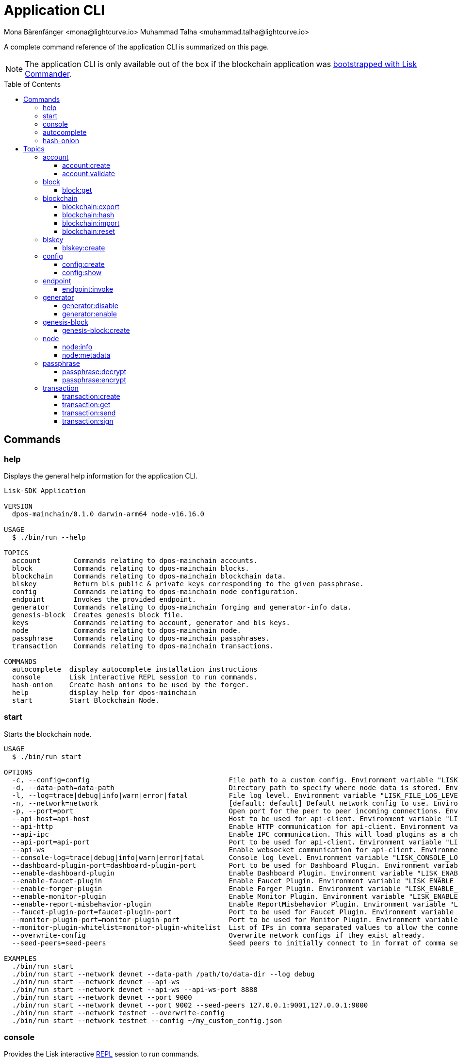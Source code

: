 = Application CLI
Mona Bärenfänger <mona@lightcurve.io> Muhammad Talha <muhammad.talha@lightcurve.io>
// Settings
:toc: preamble
:toclevels: 5
:page-toclevels: 4
// Project URLs
:url_guides_setup_init: ROOT::build-blockchain/create-blockchain-app.adoc#bootstrapping-a-new-blockchain-application-with-lisk-commander

// External URLs
:url_read_eval_print_loop: https://en.wikipedia.org/wiki/Read%E2%80%93eval%E2%80%93print_loop
:url_BLS: https://en.wikipedia.org/wiki/BLS_digital_signature

A complete command reference of the application CLI is summarized on this page.

NOTE: The application CLI is only available out of the box if the blockchain application was xref:{url_guides_setup_init}[bootstrapped with Lisk Commander].

== Commands

=== help
Displays the general help information for the application CLI.

[source,bash]
----
Lisk-SDK Application

VERSION
  dpos-mainchain/0.1.0 darwin-arm64 node-v16.16.0

USAGE
  $ ./bin/run --help

TOPICS
  account        Commands relating to dpos-mainchain accounts.
  block          Commands relating to dpos-mainchain blocks.
  blockchain     Commands relating to dpos-mainchain blockchain data.
  blskey         Return bls public & private keys corresponding to the given passphrase.
  config         Commands relating to dpos-mainchain node configuration.
  endpoint       Invokes the provided endpoint.
  generator      Commands relating to dpos-mainchain forging and generator-info data.
  genesis-block  Creates genesis block file.
  keys           Commands relating to account, generator and bls keys.
  node           Commands relating to dpos-mainchain node.
  passphrase     Commands relating to dpos-mainchain passphrases.
  transaction    Commands relating to dpos-mainchain transactions.

COMMANDS
  autocomplete  display autocomplete installation instructions
  console       Lisk interactive REPL session to run commands.
  hash-onion    Create hash onions to be used by the forger.
  help          display help for dpos-mainchain
  start         Start Blockchain Node.
----

=== start
Starts the blockchain node.

[source,bash]
----
USAGE
  $ ./bin/run start

OPTIONS
  -c, --config=config                                  File path to a custom config. Environment variable "LISK_CONFIG_FILE" can also be used.
  -d, --data-path=data-path                            Directory path to specify where node data is stored. Environment variable "LISK_DATA_PATH" can also be used.
  -l, --log=trace|debug|info|warn|error|fatal          File log level. Environment variable "LISK_FILE_LOG_LEVEL" can also be used.
  -n, --network=network                                [default: default] Default network config to use. Environment variable "LISK_NETWORK" can also be used.
  -p, --port=port                                      Open port for the peer to peer incoming connections. Environment variable "LISK_PORT" can also be used.
  --api-host=api-host                                  Host to be used for api-client. Environment variable "LISK_API_HOST" can also be used.
  --api-http                                           Enable HTTP communication for api-client. Environment variable "LISK_API_HTTP" can also be used.
  --api-ipc                                            Enable IPC communication. This will load plugins as a child process and communicate over IPC. Environment variable "LISK_API_IPC" can also be used.
  --api-port=api-port                                  Port to be used for api-client. Environment variable "LISK_API_PORT" can also be used.
  --api-ws                                             Enable websocket communication for api-client. Environment variable "LISK_API_WS" can also be used.
  --console-log=trace|debug|info|warn|error|fatal      Console log level. Environment variable "LISK_CONSOLE_LOG_LEVEL" can also be used.
  --dashboard-plugin-port=dashboard-plugin-port        Port to be used for Dashboard Plugin. Environment variable "LISK_DASHBOARD_PLUGIN_PORT" can also be used.
  --enable-dashboard-plugin                            Enable Dashboard Plugin. Environment variable "LISK_ENABLE_DASHBOARD_PLUGIN" can also be used.
  --enable-faucet-plugin                               Enable Faucet Plugin. Environment variable "LISK_ENABLE_FAUCET_PLUGIN" can also be used.
  --enable-forger-plugin                               Enable Forger Plugin. Environment variable "LISK_ENABLE_FORGER_PLUGIN" can also be used.
  --enable-monitor-plugin                              Enable Monitor Plugin. Environment variable "LISK_ENABLE_MONITOR_PLUGIN" can also be used.
  --enable-report-misbehavior-plugin                   Enable ReportMisbehavior Plugin. Environment variable "LISK_ENABLE_REPORT_MISBEHAVIOR_PLUGIN" can also be used.
  --faucet-plugin-port=faucet-plugin-port              Port to be used for Faucet Plugin. Environment variable "LISK_FAUCET_PLUGIN_PORT" can also be used.
  --monitor-plugin-port=monitor-plugin-port            Port to be used for Monitor Plugin. Environment variable "LISK_MONITOR_PLUGIN_PORT" can also be used.
  --monitor-plugin-whitelist=monitor-plugin-whitelist  List of IPs in comma separated values to allow the connection. Environment variable "LISK_MONITOR_PLUGIN_WHITELIST" can also be used.
  --overwrite-config                                   Overwrite network configs if they exist already.
  --seed-peers=seed-peers                              Seed peers to initially connect to in format of comma separated "ip:port". IP can be DNS name or IPV4 format. Environment variable "LISK_SEED_PEERS" can also be used.

EXAMPLES
  ./bin/run start
  ./bin/run start --network devnet --data-path /path/to/data-dir --log debug
  ./bin/run start --network devnet --api-ws
  ./bin/run start --network devnet --api-ws --api-ws-port 8888
  ./bin/run start --network devnet --port 9000
  ./bin/run start --network devnet --port 9002 --seed-peers 127.0.0.1:9001,127.0.0.1:9000
  ./bin/run start --network testnet --overwrite-config
  ./bin/run start --network testnet --config ~/my_custom_config.json
----




=== console
Provides the Lisk interactive {url_read_eval_print_loop}[REPL] session to run commands.

[source,bash]
----
USAGE
  $ ./bin/run console

OPTIONS
  --api-ipc=api-ipc  Enable api-client with IPC communication.
  --api-ws=api-ws    Enable api-client with Websocket communication.

EXAMPLES
  ./bin/run console
  ./bin/run console --api-ws=ws://localhost:8080
  ./bin/run console --api-ipc=/path/to/server
----





=== autocomplete
Displays autocomplete installation instructions.

[source,bash]
----
USAGE
  $ ./bin/run autocomplete [SHELL]

ARGUMENTS
  SHELL  shell type

OPTIONS
  -r, --refresh-cache  Refresh cache (ignores displaying instructions)

EXAMPLES
  ./bin/run autocomplete
  ./bin/run autocomplete bash
  ./bin/run autocomplete zsh
  ./bin/run autocomplete --refresh-cache
----






=== hash-onion
Creates hash onions to be used by a delegate.

[source,bash]
----
USAGE
  $ ./bin/run hash-onion

OPTIONS
  -c, --count=count        [default: 1000000] Total number of hashes to produce.
  -d, --distance=distance  [default: 1000] Distance between each hash.
  -o, --output=output      Output file path
  --pretty                 Prints JSON in a pretty format rather than condensed.

EXAMPLES
 ./bin/run hash-onion --count=1000000 --distance=2000 --pretty
 ./bin/run hash-onion --count=1000000 --distance=2000 --output ~/my_onion.json
----




== Topics



=== account
Commands relating to the accounts of a blockchain application.

[source,bash]
----
USAGE
  $ ./bin/run account:COMMAND

COMMANDS
  ./bin/run account:create    Returns a randomly-generated mnemonic passphrase with its corresponding public/private key pair and Lisk address.
  ./bin/run account:validate  Validates lisk32 address.
----

==== account:create
Returns a randomly-generated mnemonic passphrase with its corresponding public/private key pair and Lisk address.

[source,bash]
----
USAGE
  $ ./bin/run account:create

OPTIONS
  -c, --count=count  [default: 1] Number of accounts to create.

EXAMPLES
  ./bin/run account:create
  ./bin/run account:create --count=3
----

.Example
[%collapsible]
====
[source,bash]
----
$ ./bin/run create:account
[
  {
    "passphrase": "smart carpet media high output review measure chronic state walk inspire easy",
    "privateKey": "b81733b8c44a0545a08773166d7f8433ea8cd68272a0ca71a6e9c347fe5524ffabea3a9f80fdf1e3df1915ba895fe925451ae3aabaf2e6707583946a33ba3a33",
    "publicKey": "abea3a9f80fdf1e3df1915ba895fe925451ae3aabaf2e6707583946a33ba3a33",
    "blsPrivateKey": "0b64165d39d442140e926c1a63c20d7462156f70e36d4a83395b610680359dcd",
    "blsPublicKey": "8b342945f5a193efeffaceebc665c3c6e31bc17b943573fe003aee68e66b73519d1c079094e143b9eab62a888a0232bb",
    "address": "lskggwb425d48f9x5z2o9gzkob6ugpajghn6fv224"
  }
]
----
====



==== account:validate
Validates a lisk32 address.

[source,bash]
----
USAGE
  $ ./bin/run account:validate ADDRESS

ARGUMENTS
  ADDRESS  Address in lisk32 format to validate.

EXAMPLE
  ./bin/run account:validate lskoaknq582o6fw7sp82bm2hnj7pzp47mpmbmux2g
----

.Example 
[%collapsible]
====
[source,bash]
----
$ ./bin/run account:validate lskggwb425d48f9x5z2o9gzkob6ugpajghn6fv224
Address lskggwb425d48f9x5z2o9gzkob6ugpajghn6fv224 is a valid lisk32 address
----
====



=== block
Commands relating to blocks in the blockchain.


[source,bash]
----
USAGE
  $ ./bin/run block:COMMAND

COMMANDS
  ./bin/run block:get  Get block information for a given id or height.
----


==== block:get
Gets block information for a given id or height.

[source,bash]
----
USAGE
  $ ./bin/run block:get INPUT

ARGUMENTS
  INPUT  Height in number or block id in hex format.

OPTIONS
  -d, --data-path=data-path  Directory path to specify where node data is stored. Environment variable "LISK_DATA_PATH" can also be used.
  --pretty                   Prints JSON in a pretty format rather than condensed.

EXAMPLES
  ./bin/run block:get e082e79d01016632c451c9df9276e486cb7f460dc793ff5b10d8f71eecec28b4
  ./bin/run block:get 2
----


.Example
[%collapsible]
====
[source,bash]
----
$ ./bin/run block:get 2 --pretty
{
  "header": {
    "version": 2,
    "timestamp": 1662732723,
    "height": 2,
    "previousBlockID": "f2ba7c69656db476b37926bda1a9601b6346d18b709622c9b7f80c324c42b432",
    "stateRoot": "f3197522fae6e10293e770bc90ce47dc6feee66e11d2a445a654fba46a45abc5",
    "assetRoot": "23eeebc213ffe296b83792ab2c0a686c1e4cddddb6eaeb5d270d04a5e7fe4545",
    "eventRoot": "e3b0c44298fc1c149afbf4c8996fb92427ae41e4649b934ca495991b7852b855",
    "transactionRoot": "e3b0c44298fc1c149afbf4c8996fb92427ae41e4649b934ca495991b7852b855",
    "validatorsHash": "84f3ed67cec1eb7bd6dc3ec01b0d0323021c1e86a3dc760b9b92041c28da31ac",
    "aggregateCommit": {
      "height": 0,
      "aggregationBits": "",
      "certificateSignature": ""
    },
    "generatorAddress": "lskkqjdxujqmjn2woqjs6txv3trzh6s5gsr882scp",
    "maxHeightPrevoted": 0,
    "maxHeightGenerated": 0,
    "signature": "dc6f9b8e48452c27d2436cf247c7f17c01807c32424c8ca7595dc220982f5090d49c9d64c1ad7c4ca41b094f7c22ccbdc020aa959c2a4588dfd2ec862560d503",
    "id": "07da307b08292268830ab432b411570f3cdda67df868d32a954190e82ab29cf5"
  },
  "transactions": [],
  "assets": [
    {
      "module": "random",
      "data": {
        "seedReveal": "fc3b349c800dec9cf746c06a8fe42512"
      }
    }
  ]
}
----
====




=== blockchain
Commands relating to the blockchain\'s data.

[source,bash]
----
USAGE
  $ ./bin/run blockchain:COMMAND

COMMANDS
  ./bin/run blockchain:export  Export to <FILE>.
  ./bin/run blockchain:hash    Generate SHA256 hash from <PATH>.
  ./bin/run blockchain:import  Import from <FILE>.
  ./bin/run blockchain:reset   Reset the blockchain data.
----





==== blockchain:export
Exports the blockchain\'s data to a file.

[source,bash]
----
USAGE
  $ ./bin/run blockchain:export

OPTIONS
  -d, --data-path=data-path  Directory path to specify where node data is stored. Environment variable "LISK_DATA_PATH" can also be used.
  -o, --output=output        The output directory. Default will set to current working directory.

EXAMPLES
  ./bin/run blockchain:export
  ./bin/run blockchain:export --data-path ./data --output ./my/path/
----

.Example 
[%collapsible]
====
[source,bash]
----
$ ./bin/run blockchain:export       
Exporting blockchain:
   /Users/xyz/.lisk/dpos-mainchain/data/blockchain.db
Export completed:
   /Users/xyz/Documents/GitHub/lisk-sdk/examples/dpos-mainchain/blockchain.db.tar.gz
----
====





==== blockchain:hash
Generates SHA256 hash from the blockchain\'s data.

[source,bash]
----
USAGE
  $ ./bin/run blockchain:hash

OPTIONS
  -d, --data-path=data-path  Directory path to specify where node data is stored. Environment variable "LISK_DATA_PATH" can also be used.

EXAMPLES
  ./bin/run blockchain:hash
  ./bin/run blockchain:hash --data-path ./data
----
.Example 
[%collapsible]
====
[source,bash]
----
$ ./bin/run blockchain:hash --data-path /Users/xyz/Documents/GitHub/lisk-sdk/examples/dpos-mainchain/blockchain.db      
e3b0c44298fc1c149afbf4c8996fb92427ae41e4649b934ca495991b7852b855
----
====






==== blockchain:import
Imports the blockchain\'s data from a file.

[source,bash]
----
USAGE
  $ ./bin/run blockchain:import FILEPATH

ARGUMENTS
  FILEPATH  Path to the gzipped blockchain data.

OPTIONS
  -d, --data-path=data-path  Directory path to specify where node data is stored. Environment variable "LISK_DATA_PATH" can also be used.
  -f, --force                Delete and overwrite existing blockchain data

EXAMPLES
  ./bin/run blockchain:import ./path/to/blockchain.db.tar.gz
  ./bin/run blockchain:import ./path/to/blockchain.db.tar.gz --data-path ./lisk/
  ./bin/run blockchain:import ./path/to/blockchain.db.tar.gz --data-path ./lisk/ --force
----
.Example 
[%collapsible]
====
[source,bash]
----
$ ./bin/run blockchain:import /Users/xyz/Documents/GitHub/lisk-sdk/examples/dpos-mainchain/blockchain.db.tar.gz --force
Importing blockchain from /Users/xyz/Documents/GitHub/lisk-sdk/examples/dpos-mainchain/blockchain.db.tar.gz
Import completed.
   /Users/xyz/.lisk/dpos-mainchain
----
====




==== blockchain:reset
Resets the blockchain\'s data.

[source,bash]
----
USAGE
  $ ./bin/run blockchain:reset

OPTIONS
  -d, --data-path=data-path  Directory path to specify where node data is stored. Environment variable "LISK_DATA_PATH" can also be used.
  -y, --yes                  Skip confirmation prompt.

EXAMPLES
  ./bin/run blockchain:reset
  ./bin/run blockchain:reset --data-path ./lisk
  ./bin/run blockchain:reset --yes
----
.Example 
[%collapsible]
====
[source,bash]
----
$ ./bin/run blockchain:reset       
? Are you sure you want to reset the db? yes
Blockchain data has been reset.

----
====






=== blskey
Commands relating to {url_BLS}[BLS] keys.

[source,bash]
----
USAGE
  $ ./bin/run blskey:COMMAND

COMMANDS
  ./bin/run blskey:create  Returns the bls public & private keys corresponding to the given passphrase.
----

==== blskey:create
Returns the bls public & private keys corresponding to the given passphrase.

[source,bash]
----
USAGE
  $ ./bin/run blskey:create

OPTIONS
  -p, --passphrase=passphrase  Specifies a source for your secret passphrase. Command will prompt you for input if this option is not set.
                                Examples:
                                - --passphrase='my secret passphrase' (should only be used where security is not important)

  --pretty                     Prints JSON in a pretty format rather than condensed.

EXAMPLES
  ./bin/run blskey:create
  ./bin/run blskey:create --passphrase your-passphrase
  ./bin/run blskey:create --passphrase your-passphrase --pretty
----






=== config
Commands relating to the configuration of the blockchain application.

[source,bash]
----
USAGE
  $ ./bin/run config:COMMAND

COMMANDS
  ./bin/run config:create  Creates the application configuration file.
  ./bin/run config:show    Shows application config.
----




==== config:create
Creates a configuration file for the blockchain application.

[source,bash]
----
USAGE
  $ ./bin/run config:create

OPTIONS
  -i, --community-identifier=community-identifier  [default: sdk] Community Identifier
  -l, --label=label                                [default: beta-sdk-app] App Label
  -o, --output=output                              [default: /Users/xyz/Documents/GitHub/lisk-sdk/examples/dpos-mainchain] Directory where the config file is saved

EXAMPLES
  ./bin/run config:create
  ./bin/run config:create --output mydir
  ./bin/run config:create --output mydir --label beta-sdk-app
  ./bin/run config:create --output mydir --label beta-sdk-app --community-identifier sdk
----
.Example 
[%collapsible]
====
[source,bash]
----
$./bin/run config:create
? A config file already exists at the given location. Do you want to overwrite it? Yes
$
----
====




==== config:show
Shows the application\'s config.

[source,bash]
----
USAGE
  $ ./bin/run config:show

OPTIONS
  -c, --config=config        File path to a custom config. Environment variable "LISK_CONFIG_FILE" can also be used.
  -d, --data-path=data-path  Directory path to specify where the node data is stored. Environment variable "LISK_DATA_PATH" can also be used.
  --pretty                   Prints JSON in a pretty format rather than condensed.

EXAMPLES
  ./bin/run config:show
  ./bin/run config:show --pretty
  ./bin/run config:show --config ./custom-config.json --data-path ./data
----
.Example 
[%collapsible]
====
[source,bash]
----
$./bin/run config:show --pretty
{
  "system": {
    "dataPath": "/Users/iamtalha/.lisk/dpos-mainchain"
  },
  "rpc": {
    "modes": [
      "ipc"
    ]
  },
  "genesis": {
    "block": {
      "fromFile": "./config/genesis_block.blob"
    },
    "blockTime": 10,
    "bftBatchSize": 103,
    "communityIdentifier": "sdk",
    "maxTransactionsSize": 15360,
    "minFeePerByte": 1000
  },
  "generator": {
    "keys": {
      "fromFile": "./config/dev-validators.json"
    }
  },
  "network": {
    "version": "1.0",
    "seedPeers": [
      {
        "ip": "127.0.0.1",
        "port": 7667
      }
    ],
    "port": 7667
  },
  "transactionPool": {
    "maxTransactions": 4096,
    "maxTransactionsPerAccount": 64,
    "transactionExpiryTime": 10800000,
    "minEntranceFeePriority": "0",
    "minReplacementFeeDifference": "10"
  },
  "modules": {},
  "plugins": {
    "reportMisbehavior": {
      "encryptedPassphrase": "iterations=10&cipherText=5dea8b928a3ea2481ebc02499ae77679b7552189181ff189d4aa1f8d89e8d07bf31f7ebd1c66b620769f878629e1b90499506a6f752bf3323799e3a54600f8db02f504c44d&iv=37e0b1753b76a90ed0b8c319&salt=963c5b91d3f7ba02a9d001eed49b5836&tag=c3e30e8f3440ba3f5b6d9fbaccc8918d&version=1"
    }
  }
}

----
====



=== endpoint
Commands relating to invoking the provided endpoint.

[source,bash]
----
USAGE
  $   ./bin/run endpoint:COMMAND

COMMANDS
  endpoint:invoke  Invokes the provided endpoint.
----

==== endpoint:invoke
Invokes the provided endpoint.

[source,bash]
----
USAGE
  $ ./bin/run endpoint:invoke ENDPOINT [PARAMS]

ARGUMENTS
  ENDPOINT  Endpoint to invoke
  PARAMS    Endpoint parameters (Optional)

OPTIONS
  -d, --data-path=data-path  Directory path to specify where node data is stored. 
                             Environment variable "LISK_DATA_PATH" can also be used.

  -f, --file=file            Input file.

  --pretty                   Prints JSON in pretty format rather than condensed.

EXAMPLES
  ./bin/run endpoint:invoke {endpoint} {parameters}
  ./bin/run endpoint:invoke --data-path --file
  ./bin/run endpoint:invoke generator_getAllKeys
  ./bin/run endpoint:invoke consensus_getBFTParameters '{"height": 2}' -d ~/.lisk/dpos-mainchain --pretty
  ./bin/run endpoint:invoke consensus_getBFTParameters -f ./input.json
----
.Example 
[%collapsible]
====
[source,bash]
----
$./bin/run endpoint:invoke chain_getLastBlock --pretty
{
  "header": {
    "version": 2,
    "timestamp": 1662742534,
    "height": 110,
    "previousBlockID": "4ef1095d3560064dd4a66fb4543680efe65a64020c363571b107be9513628674",
    "stateRoot": "b2507620beb3be5cd7d0cbb7926e4365b5674b682673dc2423400a497636e13e",
    "assetRoot": "2aa695e23b36439b56130a490ef38feaaec57d82859ff64f5ca61cc49993afa3",
    "eventRoot": "e3b0c44298fc1c149afbf4c8996fb92427ae41e4649b934ca495991b7852b855",
    "transactionRoot": "e3b0c44298fc1c149afbf4c8996fb92427ae41e4649b934ca495991b7852b855",
    "validatorsHash": "84f3ed67cec1eb7bd6dc3ec01b0d0323021c1e86a3dc760b9b92041c28da31ac",
    "aggregateCommit": {
      "height": 0,
      "aggregationBits": "",
      "certificateSignature": ""
    },
    "generatorAddress": "lsk5y2q2tn35xrnpdc4oag8sa3ktdacmdcahvwqot",
    "maxHeightPrevoted": 0,
    "maxHeightGenerated": 110,
    "signature": "6ecd5c6f14d18f84a2125cca4186a6cc493dcd66338f9b13c580cc06be7a33267fe259a074d6f6dc9276aff700a985472fca15cbcf25b2fde1b621fe0810b507",
    "id": "334416bdc1f8a7ff842728ac4e591337a0e7b80f190934694cad7e2a9afdb416"
  },
  "transactions": [],
  "assets": [
    {
      "module": "random",
      "data": "0a10dde856a212ac5af46e26abb5f941cc8b"
    }
  ]
}
----
====

=== generator
Commands relating to the block generation and generator-info of a blockchain application.
[source,bash]
----
USAGE
  $ ./bin/run generator:COMMAND

COMMANDS
  ./bin/run generator:disable  Disable block generation for given generator's address.
  ./bin/run generator:enable   Enable block generation for given generator's address.
  ./bin/run generator:export   Export to <FILE>.
  ./bin/run generator:import   Import from <FILE>.
  ./bin/run generator:status   Get block generation information for the locally running node.
----

==== generator:disable
Disables block generation for a given generator\'s address.

[source,bash]
----
USAGE
  $ ./bin/run generator:disable ADDRESS

ARGUMENTS
  ADDRESS  Address of an account in a lisk32 format.

OPTIONS
  -d, --data-path=data-path  Directory path to specify where node data is stored. 
                             Environment variable "LISK_DATA_PATH" can also be used.

  -w, --password=password    Specifies a source for your secret password. Command will 
                             prompt you for input if this option is not set.
                             	Examples:
                             	- --password=pass:password123 (should only be used where 
                             security is not important)

  --pretty                   Prints JSON in a pretty format rather than condensed.

EXAMPLES
  ./bin/run generator:disable lskycz7hvr8yfu74bcwxy2n4mopfmjancgdvxq8xz
  ./bin/run generator:disable lskycz7hvr8yfu74bcwxy2n4mopfmjancgdvxq8xz --data-path ./data
  ./bin/run generator:disable lskycz7hvr8yfu74bcwxy2n4mopfmjancgdvxq8xz --data-path ./data --password your_password
----


==== generator:enable
Enables block generation for a given generator\'s address.

[source,bash]
----
USAGE
  $ ./bin/run generator:enable ADDRESS HEIGHT MAXHEIGHTPREVIOUSLYFORGED MAXHEIGHTPREVOTED

ARGUMENTS
  ADDRESS                    Address of an account in a lisk32 format.
  HEIGHT                     Last generated block height.
  MAXHEIGHTPREVIOUSLYFORGED  Delegates largest previously generated height.
  MAXHEIGHTPREVOTED          Delegates largest prevoted height for a block.

OPTIONS
  -d, --data-path=data-path  Directory path to specify where node data is stored. Environment variable "LISK_DATA_PATH" can also be used.

  -w, --password=password    Specifies a source for your secret password. Command will prompt you for input if this option is not set.
                                Examples:
                                - --password=pass:password123 (should only be used where security is not important)

  --pretty                   Prints JSON in a pretty format rather than condensed.

EXAMPLES
  ./bin/run generator:enable ab0041a7d3f7b2c290b5b834d46bdc7b7eb85815 100 100 10
  ./bin/run generator:enable ab0041a7d3f7b2c290b5b834d46bdc7b7eb85815 100 100 10 --overwrite
  ./bin/run generator:enable ab0041a7d3f7b2c290b5b834d46bdc7b7eb85815 100 100 10 --data-path ./data
  ./bin/run generator:enable ab0041a7d3f7b2c290b5b834d46bdc7b7eb85815 100 100 10 --data-path ./data --password your_password
----





=== genesis-block
Commands relating to the genesis-block.
[source,bash]
----
USAGE
  $ ./bin/run genesis-block:COMMAND

COMMANDS
  ./bin/run genesis-block:create  Creates genesis block file.
----



==== genesis-block:create
Creates a genesis block file and the corresponding delegate\'s configuration data and accounts information.

[source,bash]
----
USAGE
  $ ./bin/run genesis-block:create

OPTIONS
  -a, --accounts=accounts                                                                    [default: 10] Number of non-validator accounts to generate.
  -c, --config=config                                                                        File path to a custom config. Environment variable "LISK_CONFIG_FILE" can also be used.
  -f, --assets-file=assets-file                                                              Path to the file which contains the genesis block asset in JSON format.
  -n, --network=network                                                                      [default: default] Default network config to use. Environment variable "LISK_NETWORK" can also be used.
  -o, --output=output                                                                        [default: config] Output folder path of the generated genesis block.
  -t, --token-distribution=token-distribution                                                [default: 100000000000] Amount of tokens distributed to each account.
  -v, --validators=validators                                                                [default: 101] Number of validator accounts to generate.
  --validators-hash-onion-count=validators-hash-onion-count                                  [default: 100000] Number of hashes to produce for each hash-onion.
  --validators-hash-onion-distance=validators-hash-onion-distance                            [default: 1000] Distance between each hash for hash-onion.
  --validators-passphrase-encryption-iterations=validators-passphrase-encryption-iterations  [default: 1000000] Number of iterations to use for passphrase encryption.

EXAMPLES
  ./bin/run genesis-block:create --output mydir
  ./bin/run genesis-block:create --output mydir --assets-file ./assets.json
  ./bin/run genesis-block:create --output mydir --accounts 10
  ./bin/run genesis-block:create --output mydir --accounts 10 --validators 101
  ./bin/run genesis-block:create --output mydir --accounts 10 --validators 101 --token-distribution 500
----




=== node
Commands relating to a blockchain application\'s node.
[source,bash]
----
USAGE
  $ ./bin/run node:COMMAND

COMMANDS
  ./bin/run node:info      Get node information from a running application.
  ./bin/run node:metadata  Get node metadata from a running application.
----


==== node:info
Gets a node\'s information from a running blockchain application.

[source,bash]
----
USAGE
  $ ./bin/run node:info

OPTIONS
  -d, --data-path=data-path  Directory path to specify where node data is stored. Environment variable "LISK_DATA_PATH" can also be used.
  --pretty                   Prints JSON in a pretty format rather than condensed.

EXAMPLES
  ./bin/run node:info
  ./bin/run node:info --data-path ./lisk
----

==== node:metadata
Gets a node\'s metadata from a running blockchain application.

[source,bash]
----
USAGE
  $ ./bin/run node:metadata

OPTIONS
  -d, --data-path=data-path  Directory path to specify where node data is stored. Environment variable "LISK_DATA_PATH" can also be used.
  --pretty                   Prints JSON in a pretty format rather than condensed.

EXAMPLES
  ./bin/run node:metadata
  ./bin/run node:metadata --data-path ./lisk
----



=== passphrase
Commands relating to passphrases.

[source,bash]
----
USAGE
  $ ./bin/run passphrase:COMMAND

COMMANDS
  ./bin/run passphrase:decrypt  Decrypt secret passphrase using the password provided at the time of encryption.
  ./bin/run passphrase:encrypt  Encrypt secret passphrase using password.
----

==== passphrase:decrypt
Decrypts the secret passphrase using the password provided at the time of encryption.

[source,bash]
----
USAGE
  $ ./bin/run passphrase:decrypt ENCRYPTEDPASSPHRASE

ARGUMENTS
  ENCRYPTEDPASSPHRASE  Encrypted passphrase to decrypt.

OPTIONS
  -w, --password=password  Specifies a source for your secret password. Command will prompt you for input if this option is not set.
                                Examples:
                                - --password=pass:password123 (should only be used where security is not important)

  --pretty                 Prints JSON in a pretty format rather than condensed.

EXAMPLES
  ./bin/run passphrase:decrypt "iterations=1000000&cipherText=9b1c60&iv=5c8843f52ed3c0f2aa0086b0&salt=2240b7f1aa9c899894e528cf5b600e9c&tag=23c01112134317a63bcf3d41ea74e83b&version=1"
  ./bin/run passphrase:decrypt "iterations=1000000&cipherText=9b1c60&iv=5c8843f52ed3c0f2aa0086b0&salt=2240b7f1aa9c899894e528cf5b600e9c&tag=23c01112134317a63bcf3d41ea74e83b&version=1" --password your-password
----


==== passphrase:encrypt
Encrypts the secret passphrase using a password.

[source,bash]
----
USAGE
  $ ./bin/run passphrase:encrypt

OPTIONS
  -p, --passphrase=passphrase  Specifies a source for your secret passphrase. Command will prompt you for input if this option is not set.
                                Examples:
                                - --passphrase='my secret passphrase' (should only be used where security is not important)

  -w, --password=password      Specifies a source for your secret password. Command will prompt you for input if this option is not set.
                                Examples:
                                - --password=pass:password123 (should only be used where security is not important)

  --output-public-key          Includes the public key in the output. This option is provided for the convenience of node operators.

  --pretty                     Prints JSON in a pretty format rather than condensed.

EXAMPLES
  ./bin/run passphrase:encrypt
  ./bin/run passphrase:encrypt --passphrase your-passphrase
  ./bin/run passphrase:encrypt --password your-password
  ./bin/run passphrase:encrypt --password your-password --passphrase your-passphrase --pretty
  ./bin/run passphrase:encrypt --output-public-key
----





=== transaction
Commands relating to transactions.

[source,bash]
----
USAGE
  $ ./bin/run transaction:COMMAND

COMMANDS
  ./bin/run transaction:create  Create a transaction that can be broadcasted to the network. Note: The fee and amount should be in Beddows!!
  ./bin/run transaction:get     Get transaction from local node by ID.
  ./bin/run transaction:send    Send transaction to the local node.
  ./bin/run transaction:sign    Sign encoded transaction.
----

==== transaction:create
Creates a transaction that can be broadcasted to the network.

NOTE: The fee and amount are expected in Beddows!

[source,bash]
----
USAGE
  $ ./bin/run transaction:create MODULE COMMAND FEE

ARGUMENTS
  MODULE   Registered transaction module.
  COMMAND  Registered transaction command.
  FEE      Transaction fee in Beddows.

OPTIONS
  -a, --params=params                            Creates transaction with specific params information.
  -d, --data-path=data-path                      Directory path to specify where node data is stored. Environment variable "LISK_DATA_PATH" can also be used.

  -f, --file=file                                The file to upload.
                                                        Example:
                                                                --file=./myfile.json

  -j, --json                                     Print the transaction in JSON format.

  -k, --key-derivation-path=key-derivation-path  [default: m/25519'/134'/0'/0'] Key derivation path to use to derive keypair from passphrase

  -p, --passphrase=passphrase                    Specifies a source for your secret passphrase. Command will prompt you for input if this option is not set.
                                                        Examples:
                                                        - --passphrase='my secret passphrase' (should only be used where security is not important)

  -s, --sender-public-key=sender-public-key      Creates the transaction with the provided sender publickey, when the passphrase is not provided.

  --network-identifier=network-identifier        A network identifier for Lisk. The accepted value is either "main" or "test".

  --no-signature                                 Creates the transaction without a signature. Your passphrase will therefore not be required.

  --nonce=nonce                                  Nonce of the transaction.

  --offline                                      Specify whether to connect to a local node or not.

  --pretty                                       Prints JSON in a pretty format rather than condensed.

EXAMPLES
  ./bin/run transaction:create token transfer 100000000 --params='{"amount":100000000,"recipientAddress":"ab0041a7d3f7b2c290b5b834d46bdc7b7eb85815","data":"send token"}'
  ./bin/run transaction:create token transfer 100000000 --params='{"amount":100000000,"recipientAddress":"ab0041a7d3f7b2c290b5b834d46bdc7b7eb85815","data":"send token"}' --json
  ./bin/run transaction:create token transfer 100000000 --offline --network mainnet --network-identifier 873da85a2cee70da631d90b0f17fada8c3ac9b83b2613f4ca5fddd374d1034b3 --nonce 1 
  --params='{"amount":100000000,"recipientAddress":"ab0041a7d3f7b2c290b5b834d46bdc7b7eb85815","data":"send token"}'
  ./bin/run transaction:create token transfer 100000000 --file=/txn_params.json
  ./bin/run transaction:create token transfer 100000000 --file=/txn_params.json --json
----


==== transaction:get
Gets a transaction from the local node by ID.

[source,bash]
----
USAGE
  $ ./bin/run transaction:get ID

ARGUMENTS
  ID  Transaction ID in hex format.

OPTIONS
  -d, --data-path=data-path  Directory path to specify where node data is stored. Environment variable "LISK_DATA_PATH" can also be used.
  --pretty                   Prints JSON in a pretty format rather than condensed.

EXAMPLE
  ./bin/run transaction:get eab06c6a22e88bca7150e0347a7d976acd070cb9284423e6eabecd657acc1263
----




==== transaction:send
Sends a transaction to the local node.

[source,bash]
----
USAGE
  $ ./bin/run transaction:send TRANSACTION

ARGUMENTS
  TRANSACTION  A transaction to be sent to the node encoded as hex string

OPTIONS
  -d, --data-path=data-path  Directory path to specify where node data is stored. Environment variable "LISK_DATA_PATH" can also be used.
  --pretty                   Prints JSON in a pretty format rather than condensed.

EXAMPLE
  ./bin/run transaction:send 
  080810011880cab5ee012220fd061b9146691f3c56504be051175d5b76d1b1d0179c5c4370e18534c58821222a2408641214ab0041a7d3f7b2c290b5b834d46bdc7b7eb858151a0a73656e6420746f6b656e324028edd3601cdc35a41bb23415a0d9f3c3e9cf188d9971adf18742c
  ea39d58aa84809aa87bcfe6feaac46211c80472ad9297fd87727709f5d7e7b4134caf106b02
----




==== transaction:sign
Signs an encoded transaction.

[source,bash]
----
USAGE
  $ ./bin/run transaction:sign TRANSACTION

ARGUMENTS
  TRANSACTION  The transaction to be signed encoded as hex string

OPTIONS
  -d, --data-path=data-path                      Directory path to specify where the node data is stored. Environment variable "LISK_DATA_PATH" can also be used.
  -j, --json                                     Print the transaction in JSON format.
  -k, --key-derivation-path=key-derivation-path  [default: m/25519'/134'/0'/0'] Key derivation path to use to derive keypair from a passphrase.

  -p, --passphrase=passphrase                    Specifies a source for your secret passphrase. Command will prompt you for input if this option is not set.
                                                        Examples:
                                                        - --passphrase='my secret passphrase' (should only be used where security is not important)

  -s, --sender-public-key=sender-public-key      Sign the transaction with the provided sender public key, when a passphrase is not provided.

  --include-sender                               Include sender signature in transaction.

  --mandatory-keys=mandatory-keys                Mandatory publicKey string in hex format.

  --network-identifier=network-identifier        Network identifier defined for the network or main | test for the Lisk Network.

  --offline                                      Specify whether to connect to a local node or not.

  --optional-keys=optional-keys                  Optional publicKey string in hex format.

  --pretty                                       Prints JSON in a pretty format rather than condensed.

EXAMPLES
  ./bin/run transaction:sign <hex-encoded-binary-transaction>
  ./bin/run transaction:sign <hex-encoded-binary-transaction> --network testnet
----
